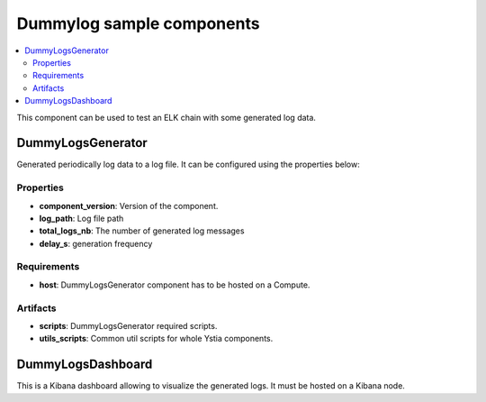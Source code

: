 **************************
Dummylog sample components
**************************

.. contents::
    :local:
    :depth: 3

This component can be used to test an ELK chain with some generated log data.

DummyLogsGenerator
------------------


.. image:: docs/images/dummylogs_component.png
    :name: dummylogs_figure
    :scale: 100
    :align: center

Generated periodically log data to a log file. It can be configured using the properties below:

Properties
^^^^^^^^^^

- **component_version**: Version of the component.

- **log_path**: Log file path

- **total_logs_nb**: The number of generated log messages

- **delay_s**: generation frequency

Requirements
^^^^^^^^^^^^

- **host**: DummyLogsGenerator component has to be hosted on a Compute.

Artifacts
^^^^^^^^^

- **scripts**: DummyLogsGenerator required scripts.

- **utils_scripts**: Common util scripts for whole Ystia components.

DummyLogsDashboard
------------------
This is a Kibana dashboard allowing to visualize the generated logs.
It must be hosted on a Kibana node.

